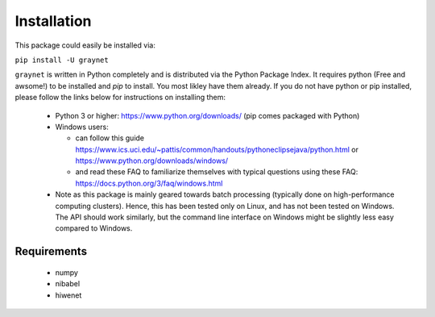 ------------
Installation
------------

This package could easily be installed via:

``pip install -U graynet``

``graynet`` is written in Python completely and is distributed via the Python Package Index. It requires python (Free and awsome!) to be installed and `pip` to install. You most likley have them already. If you do not have python or pip installed, please follow the links below for instructions on installing them:

 - Python 3 or higher: https://www.python.org/downloads/ (pip comes packaged with Python)
 - Windows users:
 
   - can follow this guide https://www.ics.uci.edu/~pattis/common/handouts/pythoneclipsejava/python.html or https://www.python.org/downloads/windows/
   - and read these FAQ to familiarize themselves with typical questions using these FAQ: https://docs.python.org/3/faq/windows.html
 - Note as this package is mainly geared towards batch processing (typically done on high-performance computing clusters). Hence, this has been tested only on Linux, and has not been tested on Windows. The API should work similarly, but the command line interface on Windows might be slightly less easy compared to Windows.


Requirements
------------

 - numpy
 - nibabel
 - hiwenet
